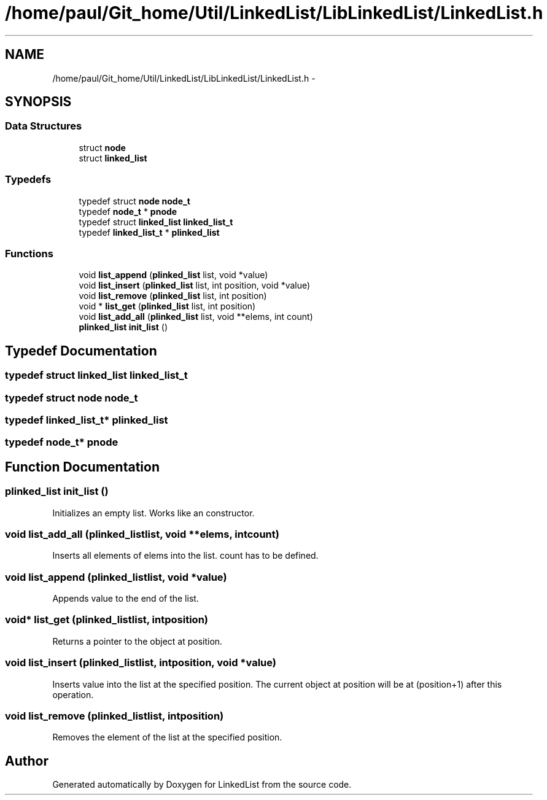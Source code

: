 .TH "/home/paul/Git_home/Util/LinkedList/LibLinkedList/LinkedList.h" 3 "Fri Mar 22 2013" "Version 1" "LinkedList" \" -*- nroff -*-
.ad l
.nh
.SH NAME
/home/paul/Git_home/Util/LinkedList/LibLinkedList/LinkedList.h \- 
.SH SYNOPSIS
.br
.PP
.SS "Data Structures"

.in +1c
.ti -1c
.RI "struct \fBnode\fP"
.br
.ti -1c
.RI "struct \fBlinked_list\fP"
.br
.in -1c
.SS "Typedefs"

.in +1c
.ti -1c
.RI "typedef struct \fBnode\fP \fBnode_t\fP"
.br
.ti -1c
.RI "typedef \fBnode_t\fP * \fBpnode\fP"
.br
.ti -1c
.RI "typedef struct \fBlinked_list\fP \fBlinked_list_t\fP"
.br
.ti -1c
.RI "typedef \fBlinked_list_t\fP * \fBplinked_list\fP"
.br
.in -1c
.SS "Functions"

.in +1c
.ti -1c
.RI "void \fBlist_append\fP (\fBplinked_list\fP list, void *value)"
.br
.ti -1c
.RI "void \fBlist_insert\fP (\fBplinked_list\fP list, int position, void *value)"
.br
.ti -1c
.RI "void \fBlist_remove\fP (\fBplinked_list\fP list, int position)"
.br
.ti -1c
.RI "void * \fBlist_get\fP (\fBplinked_list\fP list, int position)"
.br
.ti -1c
.RI "void \fBlist_add_all\fP (\fBplinked_list\fP list, void **elems, int count)"
.br
.ti -1c
.RI "\fBplinked_list\fP \fBinit_list\fP ()"
.br
.in -1c
.SH "Typedef Documentation"
.PP 
.SS "typedef struct \fBlinked_list\fP \fBlinked_list_t\fP"

.SS "typedef struct \fBnode\fP \fBnode_t\fP"

.SS "typedef \fBlinked_list_t\fP* \fBplinked_list\fP"

.SS "typedef \fBnode_t\fP* \fBpnode\fP"

.SH "Function Documentation"
.PP 
.SS "\fBplinked_list\fP init_list ()"
Initializes an empty list\&. Works like an constructor\&. 
.SS "void list_add_all (\fBplinked_list\fPlist, void **elems, intcount)"
Inserts all elements of elems into the list\&. count has to be defined\&. 
.SS "void list_append (\fBplinked_list\fPlist, void *value)"
Appends value to the end of the list\&. 
.SS "void* list_get (\fBplinked_list\fPlist, intposition)"
Returns a pointer to the object at position\&. 
.SS "void list_insert (\fBplinked_list\fPlist, intposition, void *value)"
Inserts value into the list at the specified position\&. The current object at position will be at (position+1) after this operation\&. 
.SS "void list_remove (\fBplinked_list\fPlist, intposition)"
Removes the element of the list at the specified position\&. 
.SH "Author"
.PP 
Generated automatically by Doxygen for LinkedList from the source code\&.
